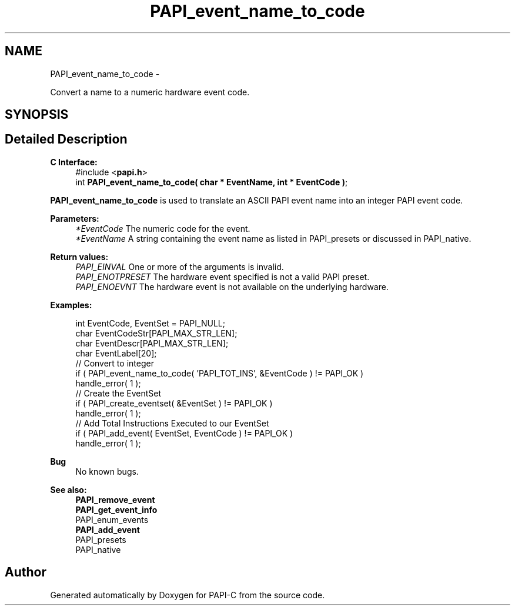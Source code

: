 .TH "PAPI_event_name_to_code" 3 "Fri Nov 4 2011" "Version 4.2.0.1" "PAPI-C" \" -*- nroff -*-
.ad l
.nh
.SH NAME
PAPI_event_name_to_code \- 
.PP
Convert a name to a numeric hardware event code.  

.SH SYNOPSIS
.br
.PP
.SH "Detailed Description"
.PP 
\fBC Interface:\fP
.RS 4
#include <\fBpapi.h\fP> 
.br
 int \fBPAPI_event_name_to_code( char * EventName, int * EventCode )\fP;
.RE
.PP
\fBPAPI_event_name_to_code\fP is used to translate an ASCII PAPI event name into an integer PAPI event code.
.PP
\fBParameters:\fP
.RS 4
\fI*EventCode\fP The numeric code for the event. 
.br
\fI*EventName\fP A string containing the event name as listed in PAPI_presets or discussed in PAPI_native.
.RE
.PP
\fBReturn values:\fP
.RS 4
\fIPAPI_EINVAL\fP One or more of the arguments is invalid. 
.br
\fIPAPI_ENOTPRESET\fP The hardware event specified is not a valid PAPI preset. 
.br
\fIPAPI_ENOEVNT\fP The hardware event is not available on the underlying hardware.
.RE
.PP
\fBExamples:\fP
.RS 4

.PP
.nf
    int EventCode, EventSet = PAPI_NULL;
    char EventCodeStr[PAPI_MAX_STR_LEN];
    char EventDescr[PAPI_MAX_STR_LEN];
    char EventLabel[20];
    // Convert to integer
    if ( PAPI_event_name_to_code( 'PAPI_TOT_INS', &EventCode ) != PAPI_OK )
    handle_error( 1 );
    // Create the EventSet
    if ( PAPI_create_eventset( &EventSet ) != PAPI_OK )
    handle_error( 1 );
    // Add Total Instructions Executed to our EventSet
    if ( PAPI_add_event( EventSet, EventCode ) != PAPI_OK )
    handle_error( 1 );

.fi
.PP
.RE
.PP
\fBBug\fP
.RS 4
No known bugs.
.RE
.PP
.PP
\fBSee also:\fP
.RS 4
\fBPAPI_remove_event\fP 
.br
 \fBPAPI_get_event_info\fP 
.br
 PAPI_enum_events 
.br
 \fBPAPI_add_event\fP 
.br
 PAPI_presets 
.br
 PAPI_native 
.RE
.PP


.SH "Author"
.PP 
Generated automatically by Doxygen for PAPI-C from the source code.

